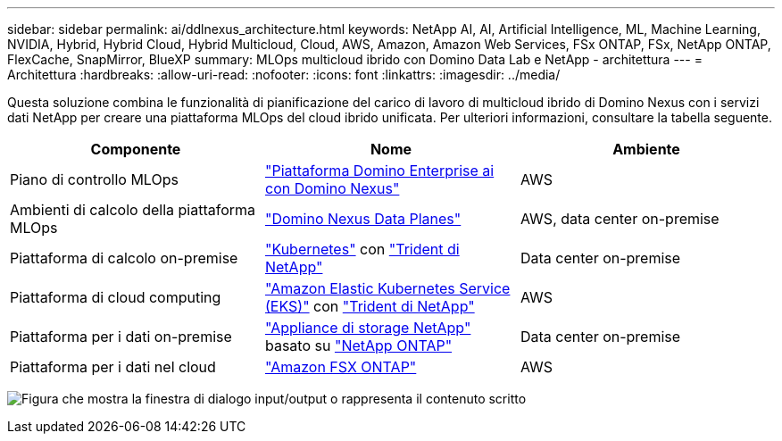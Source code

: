 ---
sidebar: sidebar 
permalink: ai/ddlnexus_architecture.html 
keywords: NetApp AI, AI, Artificial Intelligence, ML, Machine Learning, NVIDIA, Hybrid, Hybrid Cloud, Hybrid Multicloud, Cloud, AWS, Amazon, Amazon Web Services, FSx ONTAP, FSx, NetApp ONTAP, FlexCache, SnapMirror, BlueXP 
summary: MLOps multicloud ibrido con Domino Data Lab e NetApp - architettura 
---
= Architettura
:hardbreaks:
:allow-uri-read: 
:nofooter: 
:icons: font
:linkattrs: 
:imagesdir: ../media/


[role="lead"]
Questa soluzione combina le funzionalità di pianificazione del carico di lavoro di multicloud ibrido di Domino Nexus con i servizi dati NetApp per creare una piattaforma MLOps del cloud ibrido unificata. Per ulteriori informazioni, consultare la tabella seguente.

|===
| Componente | Nome | Ambiente 


| Piano di controllo MLOps | link:https://domino.ai/platform/nexus["Piattaforma Domino Enterprise ai con Domino Nexus"] | AWS 


| Ambienti di calcolo della piattaforma MLOps | link:https://docs.dominodatalab.com/en/latest/admin_guide/5781ea/data-planes/["Domino Nexus Data Planes"] | AWS, data center on-premise 


| Piattaforma di calcolo on-premise | link:https://kubernetes.io["Kubernetes"] con link:https://docs.netapp.com/us-en/trident/index.html["Trident di NetApp"] | Data center on-premise 


| Piattaforma di cloud computing | link:https://aws.amazon.com/eks/["Amazon Elastic Kubernetes Service (EKS)"] con link:https://docs.netapp.com/us-en/trident/index.html["Trident di NetApp"] | AWS 


| Piattaforma per i dati on-premise | link:https://www.netapp.com/data-storage/["Appliance di storage NetApp"] basato su link:https://www.netapp.com/data-management/ontap-data-management-software/["NetApp ONTAP"] | Data center on-premise 


| Piattaforma per i dati nel cloud | link:https://aws.amazon.com/fsx/netapp-ontap/["Amazon FSX ONTAP"] | AWS 
|===
image:ddlnexus_image1.png["Figura che mostra la finestra di dialogo input/output o rappresenta il contenuto scritto"]
